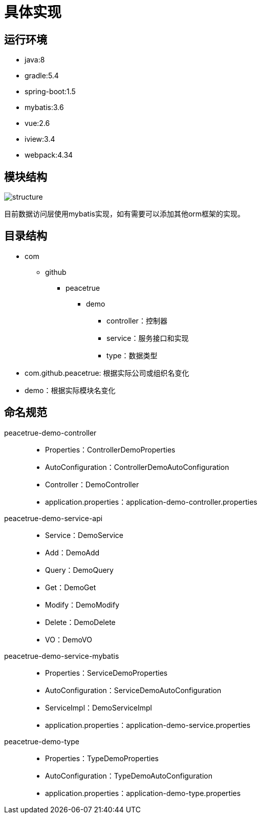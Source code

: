 = 具体实现

== 运行环境
* java:8
* gradle:5.4
* spring-boot:1.5
* mybatis:3.6
* vue:2.6
* iview:3.4
* webpack:4.34

== 模块结构
image::structure.png[]

目前数据访问层使用mybatis实现，如有需要可以添加其他orm框架的实现。

== 目录结构
* com
** github
*** peacetrue
**** demo
***** controller：控制器
***** service：服务接口和实现
***** type：数据类型

* com.github.peacetrue: 根据实际公司或组织名变化
* demo：根据实际模块名变化

== 命名规范
peacetrue-demo-controller::
* Properties：ControllerDemoProperties
* AutoConfiguration：ControllerDemoAutoConfiguration
* Controller：DemoController
* application.properties：application-demo-controller.properties
peacetrue-demo-service-api::
* Service：DemoService
* Add：DemoAdd
* Query：DemoQuery
* Get：DemoGet
* Modify：DemoModify
* Delete：DemoDelete
* VO：DemoVO
peacetrue-demo-service-mybatis::
* Properties：ServiceDemoProperties
* AutoConfiguration：ServiceDemoAutoConfiguration
* ServiceImpl：DemoServiceImpl
* application.properties：application-demo-service.properties
peacetrue-demo-type::
* Properties：TypeDemoProperties
* AutoConfiguration：TypeDemoAutoConfiguration
* application.properties：application-demo-type.properties
